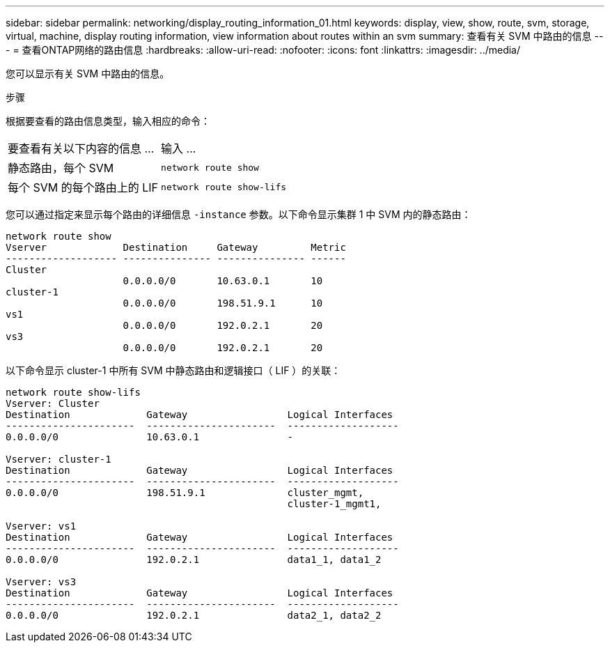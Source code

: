---
sidebar: sidebar 
permalink: networking/display_routing_information_01.html 
keywords: display, view, show, route, svm, storage, virtual, machine, display routing information, view information about routes within an svm 
summary: 查看有关 SVM 中路由的信息 
---
= 查看ONTAP网络的路由信息
:hardbreaks:
:allow-uri-read: 
:nofooter: 
:icons: font
:linkattrs: 
:imagesdir: ../media/


[role="lead"]
您可以显示有关 SVM 中路由的信息。

.步骤
根据要查看的路由信息类型，输入相应的命令：

[cols="40,60"]
|===


| 要查看有关以下内容的信息 ... | 输入 ... 


 a| 
静态路由，每个 SVM
 a| 
`network route show`



 a| 
每个 SVM 的每个路由上的 LIF
 a| 
`network route show-lifs`

|===
您可以通过指定来显示每个路由的详细信息 `-instance` 参数。以下命令显示集群 1 中 SVM 内的静态路由：

....
network route show
Vserver             Destination     Gateway         Metric
------------------- --------------- --------------- ------
Cluster
                    0.0.0.0/0       10.63.0.1       10
cluster-1
                    0.0.0.0/0       198.51.9.1      10
vs1
                    0.0.0.0/0       192.0.2.1       20
vs3
                    0.0.0.0/0       192.0.2.1       20
....
以下命令显示 cluster-1 中所有 SVM 中静态路由和逻辑接口（ LIF ）的关联：

....
network route show-lifs
Vserver: Cluster
Destination             Gateway                 Logical Interfaces
----------------------  ----------------------  -------------------
0.0.0.0/0               10.63.0.1               -

Vserver: cluster-1
Destination             Gateway                 Logical Interfaces
----------------------  ----------------------  -------------------
0.0.0.0/0               198.51.9.1              cluster_mgmt,
                                                cluster-1_mgmt1,

Vserver: vs1
Destination             Gateway                 Logical Interfaces
----------------------  ----------------------  -------------------
0.0.0.0/0               192.0.2.1               data1_1, data1_2

Vserver: vs3
Destination             Gateway                 Logical Interfaces
----------------------  ----------------------  -------------------
0.0.0.0/0               192.0.2.1               data2_1, data2_2
....